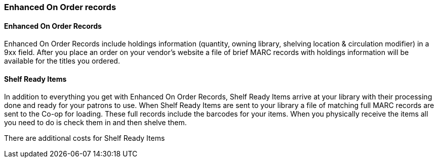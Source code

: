 Enhanced On Order records
~~~~~~~~~~~~~~~~~~~~~~~~~


Enhanced On Order Records
^^^^^^^^^^^^^^^^^^^^^^^^^

Enhanced On Order Records include holdings information (quantity, owning library, shelving location & circulation modifier) in a 9xx field. After you place an order on your vendor’s website a file of brief MARC records with holdings information will be available for the titles you ordered.



Shelf Ready Items
^^^^^^^^^^^^^^^^^

In addition to everything you get with Enhanced On Order Records, Shelf Ready Items arrive at your library with their processing done and ready for your patrons to use. When Shelf Ready Items are sent to your library a file of matching full MARC records are sent to the Co-op for loading. These full records include the barcodes for your items. When you physically receive the items all you need to do is check them in and then shelve them.

There are additional costs for Shelf Ready Items
